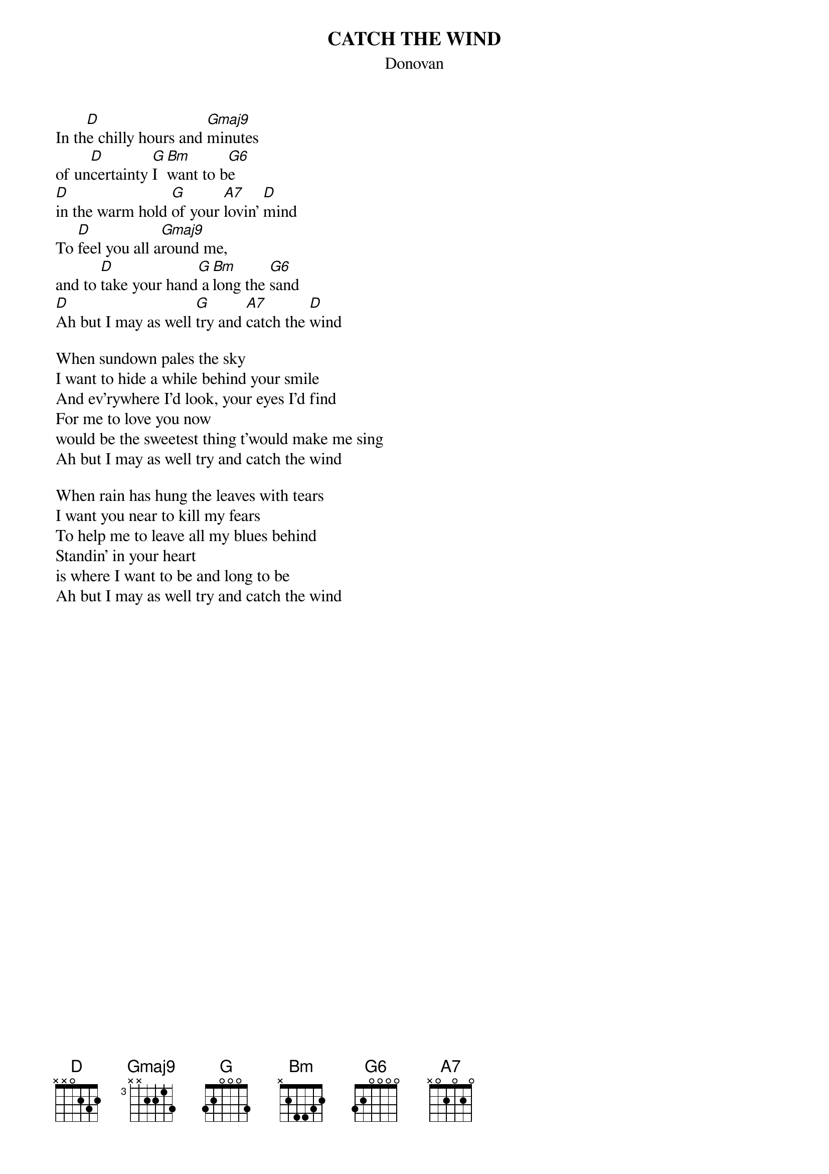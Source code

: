 # From: tom.barclay@delta.com (Tom Barclay)
{t:CATCH THE WIND}
{st:Donovan}
{define Gmaj9 base-fret 3 frets x x 2 2 1 3}
{define G6 base-fret 1 frets 3 2 0 0 0 0}
                       
In th[D]e chilly hours and [Gmaj9]minutes 
of un[D]certainty [G]I [Bm]want to b[G6]e
[D]in the warm hold [G]of your [A7]lovin' [D]mind
To [D]feel you all a[Gmaj9]round me,
and to [D]take your hand[G] a[Bm]long the [G6]sand
[D]Ah but I may as well [G]try and [A7]catch the [D]wind

When sundown pales the sky 
I want to hide a while behind your smile
And ev'rywhere I'd look, your eyes I'd find
For me to love you now 
would be the sweetest thing t'would make me sing
Ah but I may as well try and catch the wind

When rain has hung the leaves with tears
I want you near to kill my fears
To help me to leave all my blues behind
Standin' in your heart 
is where I want to be and long to be
Ah but I may as well try and catch the wind
